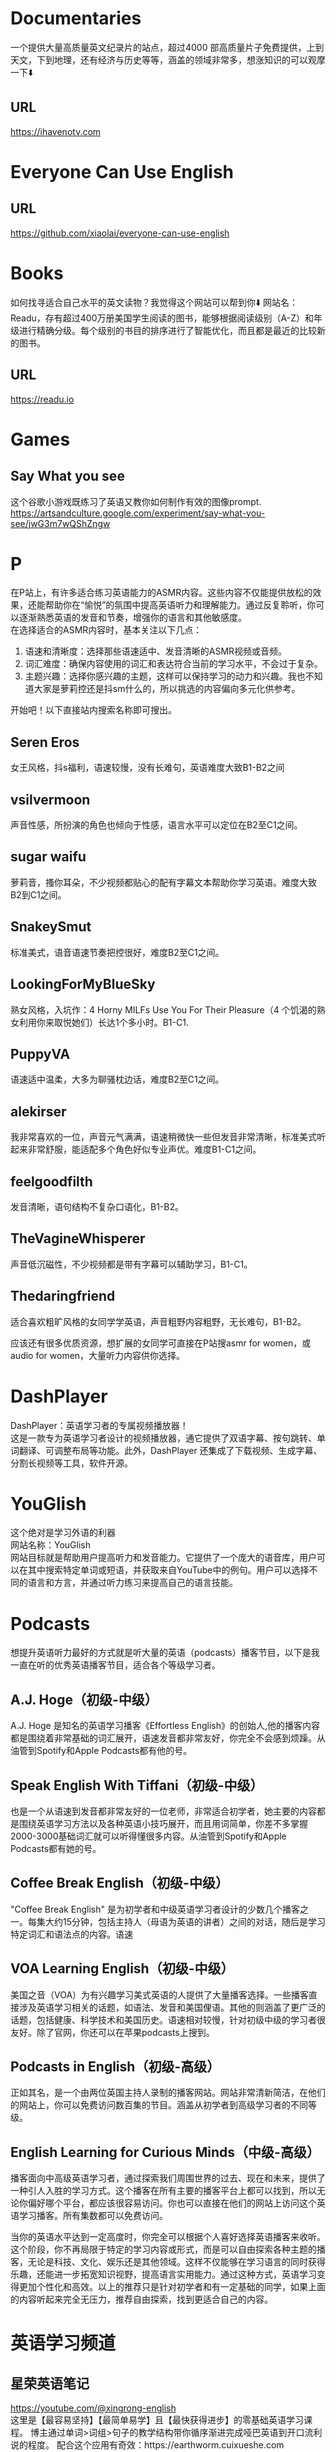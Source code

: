 #+LATEX_HEADER: \usepackage{ctex}
* Documentaries
一个提供大量高质量英文纪录片的站点，超过4000 部高质量片子免费提供，上到天文，下到地理，还有经济与历史等等，涵盖的领域非常多，想涨知识的可以观摩一下⬇️
** URL
https://ihavenotv.com

* Everyone Can Use English
** URL
https://github.com/xiaolai/everyone-can-use-english
* Books
如何找寻适合自己水平的英文读物？我觉得这个网站可以帮到你⬇️
网站名：Readu，存有超过400万册美国学生阅读的图书，能够根据阅读级别（A-Z）和年级进行精确分级。每个级别的书目的排序进行了智能优化，而且都是最近的比较新的图书。
** URL
https://readu.io
* Games
** Say What you see
这个谷歌小游戏既练习了英语又教你如何制作有效的图像prompt. \\
[[https://artsandculture.google.com/experiment/say-what-you-see/jwG3m7wQShZngw]]

* P
在P站上，有许多适合练习英语能力的ASMR内容。这些内容不仅能提供放松的效果，还能帮助你在“愉悦”的氛围中提高英语听力和理解能力。通过反复聆听，你可以逐渐熟悉英语的发音和节奏，增强你的语言和其他敏感度。\\
在选择适合的ASMR内容时，基本关注以下几点：
1. 语速和清晰度：选择那些语速适中、发音清晰的ASMR视频或音频。
2. 词汇难度：确保内容使用的词汇和表达符合当前的学习水平，不会过于复杂。
3. 主题兴趣：选择你感兴趣的主题，这样可以保持学习的动力和兴趣。我也不知道大家是萝莉控还是抖sm什么的，所以挑选的内容偏向多元化供参考。
开始吧！以下直接站内搜索名称即可搜出。
** Seren Eros
  女王风格，抖s福利，语速较慢，没有长难句，英语难度大致B1-B2之间

** vsilvermoon
声音性感，所扮演的角色也倾向于性感，语言水平可以定位在B2至C1之间。

** sugar waifu
萝莉音，搔你耳朵，不少视频都贴心的配有字幕文本帮助你学习英语。难度大致B2到C1之间。

** SnakeySmut
标准美式，语音语速节奏把控很好，难度B2至C1之间。

** LookingForMyBlueSky
熟女风格，入坑作：4 Horny MILFs Use You For Their Pleasure（4 个饥渴的熟女利用你来取悦她们）长达1个多小时。B1-C1.

** PuppyVA
语速适中温柔，大多为聊骚枕边话，难度B2至C1之间。

** alekirser
我非常喜欢的一位，声音元气满满，语速稍微快一些但发音非常清晰，标准美式听起来非常舒服，能适配多个角色好似专业声优。难度B1-C1之间。

** feelgoodfilth
发音清晰，语句结构不复杂口语化，B1-B2。

** TheVagineWhisperer
声音低沉磁性，不少视频都是带有字幕可以辅助学习，B1-C1。

** Thedaringfriend
适合喜欢粗旷风格的女同学学英语，声音粗野内容粗野，无长难句，B1-B2。

应该还有很多优质资源，想扩展的女同学可直接在P站搜asmr for women，或audio for women，大量听力内容供你选择。

* DashPlayer
DashPlayer：英语学习者的专属视频播放器！\\
这是一款专为英语学习者设计的视频播放器，通它提供了双语字幕、按句跳转、单词翻译、可调整布局等功能。此外，DashPlayer 还集成了下载视频、生成字幕、分割长视频等工具，软件开源。

* YouGlish
这个绝对是学习外语的利器 \\
网站名称：YouGlish \\
网站目标就是帮助用户提高听力和发音能力。它提供了一个庞大的语音库，用户可以在其中搜索特定单词或短语，并获取来自YouTube中的例句。用户可以选择不同的语言和方言，并通过听力练习来提高自己的语言技能。\\


* Podcasts
想提升英语听力最好的方式就是听大量的英语（podcasts）播客节目，以下是我一直在听的优秀英语播客节目，适合各个等级学习者。

**  A.J. Hoge（初级-中级）
A.J. Hoge 是知名的英语学习播客《Effortless English》的创始人,他的播客内容都是围绕着非常基础的词汇展开，语速发音都非常友好，你完全不会感到烦躁。从油管到Spotify和Apple Podcasts都有他的号。
** Speak English With Tiffani（初级-中级）
也是一个从语速到发音都非常友好的一位老师，非常适合初学者，她主要的内容都是围绕英语学习方法以及各种英语小技巧展开，而且用词简单，你差不多掌握2000-3000基础词汇就可以听得懂很多内容。从油管到Spotify和Apple Podcasts都有她的号。

** Coffee Break English（初级-中级）
"Coffee Break English" 是为初学者和中级英语学习者设计的少数几个播客之一。每集大约15分钟，包括主持人（母语为英语的讲者）之间的对话，随后是学习特定词汇和语法点的内容。语速

** VOA Learning English（初级-中级）
美国之音（VOA）为有兴趣学习美式英语的人提供了大量播客选择。一些播客直接涉及英语学习相关的话题，如语法、发音和美国俚语。其他的则涵盖了更广泛的话题，包括健康、科学技术和美国历史。语速相对较慢，针对初级中级的学习者很友好。除了官网，你还可以在苹果podcasts上搜到。
** Podcasts in English（初级-高级）
正如其名，是一个由两位英国主持人录制的播客网站。网站非常清新简洁，在他们的网站上，你可以免费访问数百集的节目。涵盖从初学者到高级学习者的不同等级。

** English Learning for Curious Minds（中级-高级）
播客面向中高级英语学习者，通过探索我们周围世界的过去、现在和未来，提供了一种引人入胜的学习方式。这个播客在所有主要的播客平台上都可以找到，所以无论你偏好哪个平台，都应该很容易访问。你也可以直接在他们的网站上访问这个英语学习播客。所有集数都可以免费访问。

当你的英语水平达到一定高度时，你完全可以根据个人喜好选择英语播客来收听。这个阶段，你不再局限于特定的学习内容或形式，而是可以自由探索各种主题的播客，无论是科技、文化、娱乐还是其他领域。这样不仅能够在学习语言的同时获得乐趣，还能进一步拓宽知识视野，提高语言实用能力。通过这种方式，英语学习变得更加个性化和高效。以上的推荐只是针对初学者和有一定基础的同学，如果上面的内容听起来完全无压力，推荐自由探索，找到更适合自己的内容。

* 英语学习频道
** 星荣英语笔记
https://youtube.com/@xingrong-english \\
这里是【最容易坚持】【最简单易学】且【最快获得进步】的零基础英语学习课程。
博主通过单词>词组>句子的教学结构带你循序渐进完成哑巴英语到开口流利说的程度。
配合这个应用有奇效：https://earthworm.cuixueshe.com

** 英语兔
https://youtube.com/@yingyutu/featured \\
非常适合国人的英语教学频道，尤其针对应试英语考试，语法讲解的很好，简洁明了。处在高考，中考阶段的学生可以反复刷一下他的视频。

** English with Lucy
https://youtube.com/@EnglishwithLucy/featured \\
Lucy是一位来自英国的英语教师，她以清晰、友好的方式讲解英语，非常适合各个水平的英语学习者，尤其是那些对于提高英语听说读写技能感兴趣的人。

** Learn English with
http://EnglishClass101.com \\
https://youtube.com/@EnglishClass101/featured \\
频道提供了一系列旨在提高听力、口语、阅读和写作技能的视频资源。这些内容涵盖了从基础到进阶的学习材料，但总体上，频道更倾向于服务于英语学习的入门阶段。

** BBC Learning Enlish
https://youtube.com/@bbclearningenglish \\
bbc Learning English以其高质量的教学内容、专业的英语教育背景以及丰富的学习资源，成为全球英语学习者非常喜爱的学习平台之一。适合有一定基础的人磨练听力水平和写作口语。

* Lingohut
一个可以免费学习多国语言的宝藏网站：LingoHut
支持超过45种语言的课程。它提供互动式学习，通过听、说、读、写的练习，帮助用户掌握实际应用能力。课程内容涵盖日常词汇和短语，每个词汇和短语都有地道的音频发音。无需注册即插即用，可以跟踪自己的学习进度。
https://www.lingohut.com/
* Khan学院
可汗学院有个 Kids 专版，我试过，如果选英文版的话课程范围会大一点，当然，中文版也有不少必要课程

* Bri code
如果您想学习编程，这个频道适合您。只需一个视频，您就可以学习一整套编程语言。它简单、清晰且免费。
https://www.youtube.com/@BroCodez
* 麻省理工学院开放课件
麻省理工学院是世界上最好的大学，他们在 YouTube 上免费提供课程。你几乎可以免费成为麻省理工学院的学生。
https://www.youtube.com/@mitocw
* CrashCourse
如果您想了解任何概念，无论是心理学、地理还是科学……这个频道拥有让您变得更聪明的一切。
https://www.youtube.com/@crashcourse/videos
* Charisma on Command
这个频道将教您如何在日常生活中变得更自信、更好地说话、更有魅力。
https://www.youtube.com/@Charismaoncommand
* Khan Academy
该频道特别关注科学和数学，充满了有价值的教育视频，使学习变得有趣且引人入胜。
https://www.youtube.com/@khanacademy

